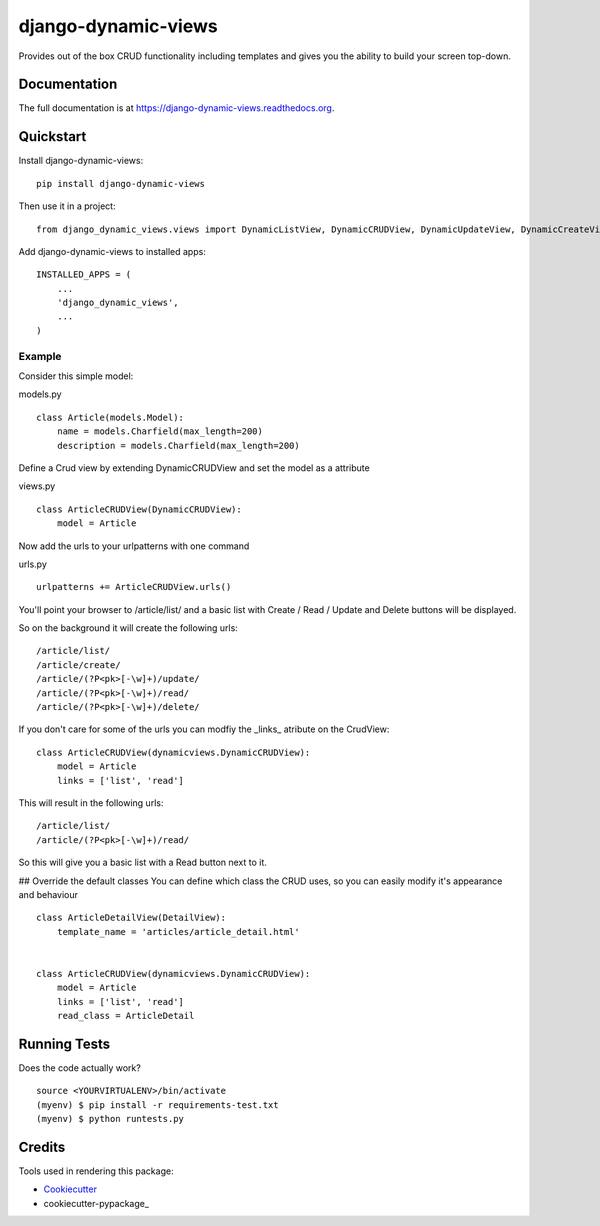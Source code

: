 =============================
django-dynamic-views
=============================

.. image:: https://badge.fury.io/py/django-dynamic-views.png
    :target: https://badge.fury.io/py/django-dynamic-views

.. image:: https://travis-ci.org/ddaan/django-dynamic-views.png?branch=master
    :target: https://travis-ci.org/ddaan/django-dynamic-views

Provides out of the box CRUD functionality including templates and gives you the ability to build your screen top-down.

Documentation
-------------

The full documentation is at https://django-dynamic-views.readthedocs.org.

Quickstart
----------

Install django-dynamic-views::

    pip install django-dynamic-views

Then use it in a project::

    from django_dynamic_views.views import DynamicListView, DynamicCRUDView, DynamicUpdateView, DynamicCreateView



Add django-dynamic-views to installed apps::

    INSTALLED_APPS = (
        ...
        'django_dynamic_views',
        ...
    )



Example
=====================

Consider this simple model:

models.py

::

    class Article(models.Model):
        name = models.Charfield(max_length=200)
        description = models.Charfield(max_length=200)

Define a Crud view by extending DynamicCRUDView and set the model as a attribute

views.py
::

    class ArticleCRUDView(DynamicCRUDView):
        model = Article

Now add the urls to your urlpatterns with one command

urls.py
::

    urlpatterns += ArticleCRUDView.urls()

You'll point your browser to /article/list/ and a basic list with Create / Read / Update and Delete
buttons will be displayed.

So on the background it will create the following urls::

    /article/list/
    /article/create/
    /article/(?P<pk>[-\w]+)/update/
    /article/(?P<pk>[-\w]+)/read/
    /article/(?P<pk>[-\w]+)/delete/

If you don't care for some of the urls you can modfiy the _links_ atribute on the CrudView::

    class ArticleCRUDView(dynamicviews.DynamicCRUDView):
        model = Article
        links = ['list', 'read']

This will result in the following urls::

    /article/list/
    /article/(?P<pk>[-\w]+)/read/

So this will give you a basic list with a Read button next to it.

## Override the default classes
You can define which class the CRUD uses, so you can easily modify it's appearance and behaviour

::

    class ArticleDetailView(DetailView):
        template_name = 'articles/article_detail.html'


    class ArticleCRUDView(dynamicviews.DynamicCRUDView):
        model = Article
        links = ['list', 'read']
        read_class = ArticleDetail



Running Tests
--------------

Does the code actually work?

::

    source <YOURVIRTUALENV>/bin/activate
    (myenv) $ pip install -r requirements-test.txt
    (myenv) $ python runtests.py

Credits
---------

Tools used in rendering this package:

*  Cookiecutter_
*  cookiecutter-pypackage_

.. _Cookiecutter: https://github.com/audreyr/cookiecutter
.. _cookiecutter-djangopackage: https://github.com/pydanny/cookiecutter-djangopackage
